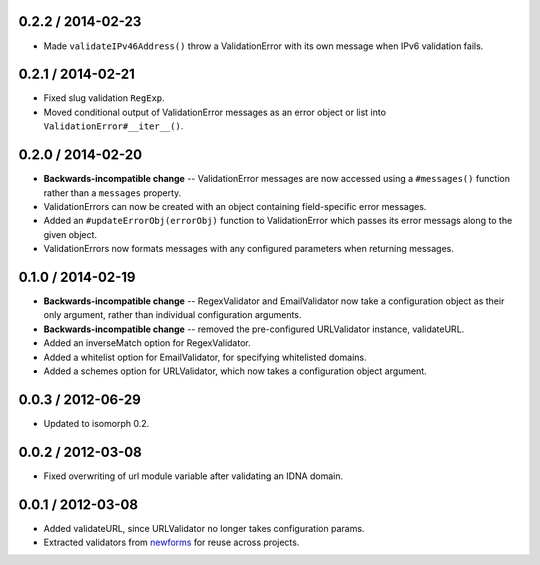 0.2.2 / 2014-02-23
==================

* Made ``validateIPv46Address()`` throw a ValidationError with its own message
  when IPv6 validation fails.

0.2.1 / 2014-02-21
==================

* Fixed slug validation ``RegExp``.

* Moved conditional output of ValidationError messages as an error object or
  list into ``ValidationError#__iter__()``.

0.2.0 / 2014-02-20
==================

* **Backwards-incompatible change** -- ValidationError messages are now accessed
  using a ``#messages()`` function rather than a ``messages`` property.

* ValidationErrors can now be created with an object containing field-specific
  error messages.

* Added an ``#updateErrorObj(errorObj)`` function to ValidationError which
  passes its error messags along to the given object.

* ValidationErrors now formats messages with any configured parameters when
  returning messages.

0.1.0 / 2014-02-19
==================

* **Backwards-incompatible change** -- RegexValidator and EmailValidator now
  take a configuration object as their only argument, rather than individual
  configuration arguments.

* **Backwards-incompatible change** -- removed the pre-configured URLValidator
  instance, validateURL.

* Added an inverseMatch option for RegexValidator.

* Added a whitelist option for EmailValidator, for specifying whitelisted
  domains.

* Added a schemes option for URLValidator, which now takes a configuration
  object argument.

0.0.3 / 2012-06-29
==================

* Updated to isomorph 0.2.

0.0.2 / 2012-03-08
==================

* Fixed overwriting of url module variable after validating an IDNA domain.

0.0.1 / 2012-03-08
==================

* Added validateURL, since URLValidator no longer takes configuration params.
* Extracted validators from `newforms`_ for reuse across projects.

.. _`newforms`: https://github.com/insin/newforms
